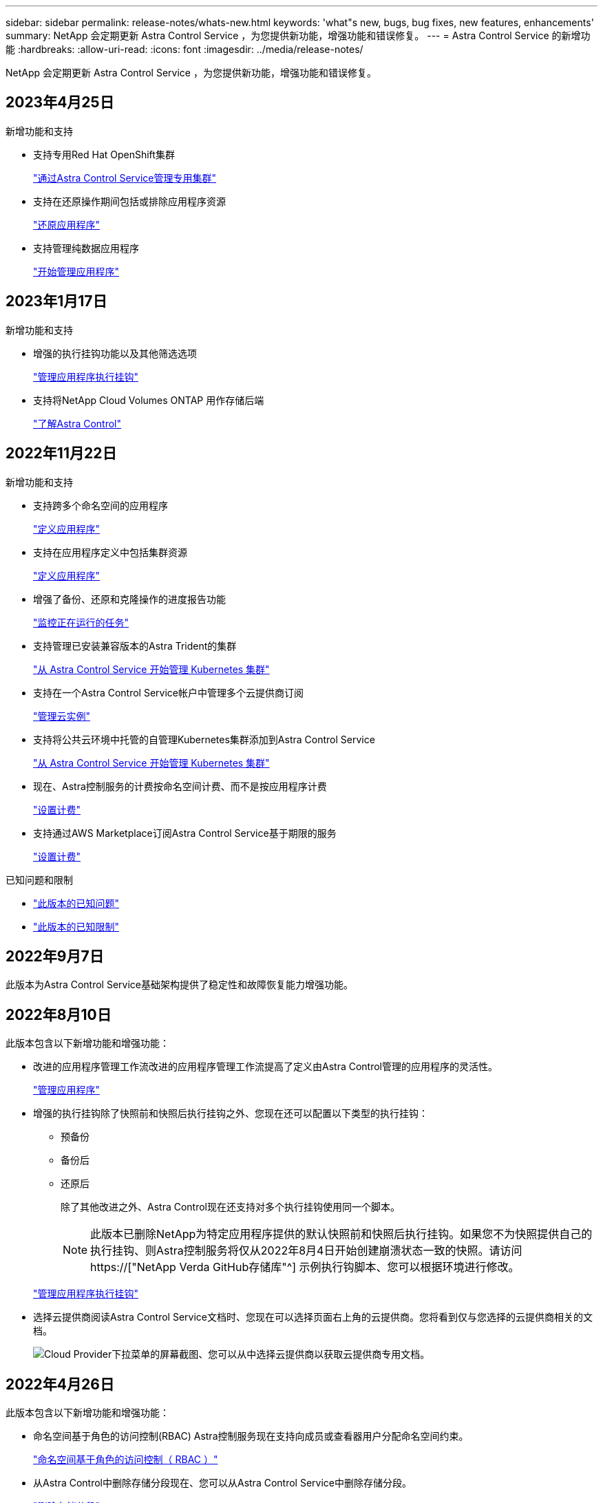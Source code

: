 ---
sidebar: sidebar 
permalink: release-notes/whats-new.html 
keywords: 'what"s new, bugs, bug fixes, new features, enhancements' 
summary: NetApp 会定期更新 Astra Control Service ，为您提供新功能，增强功能和错误修复。 
---
= Astra Control Service 的新增功能
:hardbreaks:
:allow-uri-read: 
:icons: font
:imagesdir: ../media/release-notes/


[role="lead"]
NetApp 会定期更新 Astra Control Service ，为您提供新功能，增强功能和错误修复。



== 2023年4月25日

.新增功能和支持
ifdef::azure[]

endif::azure[]

* 支持专用Red Hat OpenShift集群
+
link:../get-started/manage-private-cluster.html["通过Astra Control Service管理专用集群"]

* 支持在还原操作期间包括或排除应用程序资源
+
link:../use/restore-apps.html#filter-resources-during-an-application-restore["还原应用程序"]

* 支持管理纯数据应用程序
+
link:../use/manage-apps.html["开始管理应用程序"]





== 2023年1月17日

.新增功能和支持
* 增强的执行挂钩功能以及其他筛选选项
+
link:../use/manage-app-execution-hooks.html["管理应用程序执行挂钩"]

* 支持将NetApp Cloud Volumes ONTAP 用作存储后端
+
link:../get-started/intro.html["了解Astra Control"]





== 2022年11月22日

.新增功能和支持
* 支持跨多个命名空间的应用程序
+
link:../use/manage-apps.html["定义应用程序"]

* 支持在应用程序定义中包括集群资源
+
link:../use/manage-apps.html["定义应用程序"]

* 增强了备份、还原和克隆操作的进度报告功能
+
link:../use/monitor-running-tasks.html["监控正在运行的任务"]

* 支持管理已安装兼容版本的Astra Trident的集群
+
link:../get-started/add-first-cluster.html["从 Astra Control Service 开始管理 Kubernetes 集群"]

* 支持在一个Astra Control Service帐户中管理多个云提供商订阅
+
link:../use/manage-cloud-instances.html["管理云实例"]

* 支持将公共云环境中托管的自管理Kubernetes集群添加到Astra Control Service
+
link:../get-started/add-first-cluster.html["从 Astra Control Service 开始管理 Kubernetes 集群"]

* 现在、Astra控制服务的计费按命名空间计费、而不是按应用程序计费
+
link:../use/set-up-billing.html["设置计费"]

* 支持通过AWS Marketplace订阅Astra Control Service基于期限的服务
+
link:../use/set-up-billing.html["设置计费"]



.已知问题和限制
* link:../release-notes/known-issues.html["此版本的已知问题"]
* link:../release-notes/known-limitations.html["此版本的已知限制"]




== 2022年9月7日

此版本为Astra Control Service基础架构提供了稳定性和故障恢复能力增强功能。



== 2022年8月10日

此版本包含以下新增功能和增强功能：

* 改进的应用程序管理工作流改进的应用程序管理工作流提高了定义由Astra Control管理的应用程序的灵活性。
+
link:../use/manage-apps.html#define-apps["管理应用程序"]



ifdef::aws[]

* 支持Amazon Web Services集群Astra Control Service现在可以管理在Amazon Elastic Kubernetes Service托管的集群上运行的应用程序。您可以将集群配置为使用Amazon Elastic Block Store或Amazon FSx for NetApp ONTAP 作为存储后端。
+
link:../get-started/set-up-amazon-web-services.html["设置Amazon Web Services"]



endif::aws[]

* 增强的执行挂钩除了快照前和快照后执行挂钩之外、您现在还可以配置以下类型的执行挂钩：
+
** 预备份
** 备份后
** 还原后
+
除了其他改进之外、Astra Control现在还支持对多个执行挂钩使用同一个脚本。

+

NOTE: 此版本已删除NetApp为特定应用程序提供的默认快照前和快照后执行挂钩。如果您不为快照提供自己的执行挂钩、则Astra控制服务将仅从2022年8月4日开始创建崩溃状态一致的快照。请访问 https://["NetApp Verda GitHub存储库"^] 示例执行钩脚本、您可以根据环境进行修改。

+
link:../use/manage-app-execution-hooks.html["管理应用程序执行挂钩"]





ifdef::azure[]

* Azure Marketplace支持您现在可以通过Azure Marketplace注册到Astra Control Service。


endif::azure[]

* 选择云提供商阅读Astra Control Service文档时、您现在可以选择页面右上角的云提供商。您将看到仅与您选择的云提供商相关的文档。
+
image:select-cloud-provider.png["Cloud Provider下拉菜单的屏幕截图、您可以从中选择云提供商以获取云提供商专用文档。"]





== 2022年4月26日

此版本包含以下新增功能和增强功能：

* 命名空间基于角色的访问控制(RBAC) Astra控制服务现在支持向成员或查看器用户分配命名空间约束。
+
link:../learn/user-roles-namespaces.html["命名空间基于角色的访问控制（ RBAC ）"]



ifdef::azure[]

* Azure Active Directory支持Astra控制服务支持使用Azure Active Directory进行身份验证和身份管理的AKS集群。
+
link:../get-started/add-first-cluster.html["从 Astra Control Service 开始管理 Kubernetes 集群"]

* 支持专用AKS集群现在、您可以管理使用专用IP地址的AKS集群。
+
link:../get-started/add-first-cluster.html["从 Astra Control Service 开始管理 Kubernetes 集群"]



endif::azure[]

* 从Astra Control中删除存储分段现在、您可以从Astra Control Service中删除存储分段。
+
link:../use/manage-buckets.html["删除存储分段"]





== 2021年12月14日

此版本包含以下新增功能和增强功能：

* 新的存储后端选项


endif::gcp[]

endif::azure[]

* 原位应用程序还原现在、您可以通过还原到同一集群和命名空间来原位还原应用程序的快照、克隆或备份。
+
link:../use/restore-apps.html["还原应用程序"]

* 使用执行挂钩的脚本事件Astra Control支持自定义脚本、您可以在为应用程序创建快照之前或之后运行这些脚本。这样，您就可以执行暂停数据库事务等任务，以使数据库应用程序的快照保持一致。
+
link:../use/manage-app-execution-hooks.html["管理应用程序执行挂钩"]

* 操作员部署的应用程序Astra Control支持一些与操作员一起部署的应用程序。
+
link:../use/manage-apps.html#app-management-requirements["开始管理应用程序"]



ifdef::azure[]

* 具有资源组范围的服务主体Astra控制服务现在支持使用资源组范围的服务主体。
+
link:../get-started/set-up-microsoft-azure-with-anf.html#create-an-azure-service-principal-2["创建 Azure 服务主体"]



endif::azure[]



== 2021 年 8 月 5 日

此版本包含以下新增功能和增强功能：

* Astra Control Center Astra Control现在可采用新的部署模式。_Astra Control Center_ 是一款自行管理的软件，您可以在数据中心内安装和操作该软件，以便管理内部 Kubernetes 集群的 Kubernetes 应用程序生命周期管理。
+
了解更多信息。 https://["转至Astra控制中心文档"^]。

* 自带存储分段现在、您可以通过添加其他存储分段以及更改云提供商中Kubernetes集群的默认存储分段来管理Astra用于备份和克隆的存储分段。
+
link:../use/manage-buckets.html["管理存储分段"]





== 2021 年 6 月 2 日

ifdef::gcp[]

此版本包含错误修复以及 Google Cloud 支持的以下增强功能。

* 支持共享VPC现在、您可以使用共享VPC网络配置管理GCP项目中的GKEE集群。
* 现在、如果使用CVS服务类型Astra Control Service、则CVS服务类型的永久性卷大小将在使用CVS服务类型时创建最小大小为300 GiB的永久性卷。
+
link:../learn/choose-class-and-size.html["了解 Astra 控制服务如何使用适用于 Google Cloud 的 Cloud Volumes Service 作为永久性卷的存储后端"]。

* 现在、GKE-工作节点支持容器优化操作系统容器优化操作系统。这是对 Ubuntu 支持的补充。
+
link:../get-started/set-up-google-cloud.html#gke-cluster-requirements["了解有关 GKEE 集群要求的更多信息"]。



endif::gcp[]



== 2021 年 4 月 15 日

此版本包含以下新增功能和增强功能：

ifdef::azure[]

* 现在、支持AKS集群Astra控制服务可以管理Azure Kubernetes Service (AKS)中受管Kubernetes集群上运行的应用程序。
+
link:../get-started/set-up-microsoft-azure-with-anf.html["了解如何开始使用"]。



endif::azure[]

* REST API Astra Control REST API现在可供使用。API 基于现代技术和当前最佳实践。
+
https://["了解如何使用 REST API 自动执行应用程序数据生命周期管理"^]。

* 每年订阅Astra Control Service现在可提供_Premium订阅_。
+
按折扣价预付费，每年订阅一次，您可以在每个应用程序软件包中管理多达 10 个应用程序。请联系 NetApp 销售部门，根据您的组织需要购买任意数量的软件包—例如，从 Astra Control Service 购买 3 个软件包来管理 30 个应用程序。

+
如果您管理的应用程序超过年度订阅所允许的数量，则每个应用程序的超额费用为每分钟 0.005 美元（与高级 PayGo 相同）。

+
link:../get-started/intro.html#pricing["了解有关 Astra Control 服务定价的更多信息"]。

* 命名空间和应用程序可视化我们改进了"发现的应用程序"页面、以更好地显示命名空间和应用程序之间的层次结构。只需展开一个命名空间即可查看该命名空间中包含的应用程序。
+
link:../use/manage-apps.html["了解有关管理应用程序的更多信息"]。

+
image:screenshot-group.gif["\"Apps\" 页面的屏幕截图，其中已选择 \"Discovered （已发现） \" 选项卡。"]

* 用户界面增强功能数据保护向导已进行了增强、易于使用。例如，我们优化了保护策略向导，以便在定义保护计划时更轻松地查看该计划。
+
image:screenshot-protection-policy.gif["配置保护策略对话框的屏幕截图，您可以在其中启用每小时，每天，每周和每月计划。"]

* 活动增强功能我们可以更轻松地在您的Astra Control帐户中查看有关活动的详细信息。
+
** 按受管应用程序，严重性级别，用户和时间范围筛选活动列表。
** 将您的 Astra Control 帐户活动下载到 CSV 文件中。
** 选择集群或应用程序后，直接从集群页面或应用程序页面查看活动。
+
link:../use/monitor-account-activity.html["了解有关查看帐户活动的更多信息"]。







== 2021年3月1日

ifdef::gcp[]

Astra Control Service 现在支持 https://["_CVS_ 服务类型"^] 借助适用于 Google Cloud 的 Cloud Volumes Service 。这是对 _cvs-Performance_ 服务类型的补充。请注意， Astra 控制服务使用适用于 Google Cloud 的 Cloud Volumes Service 作为永久性卷的存储后端。

此增强功能意味着， Astra Control Service 现在可以管理在 _any_ 中运行的 Kubernetes 集群的应用程序数据 https://["支持 Cloud Volumes Service 的 Google 云区域"^]。

如果您可以灵活地在 Google Cloud 区域之间进行选择，则可以根据性能要求选择 CVS 或 CVS-Performance 。 link:../learn/choose-class-and-size.html["了解有关选择服务类型的更多信息"]。

endif::gcp[]



== 2021年1月25日

我们很高兴地宣布， Astra 控制服务现已全面上市。我们采纳了从测试版收到的许多反馈，并进行了一些其他显著的改进。

* 现在，您可以通过计费从免费计划过渡到高级计划。 link:../use/set-up-billing.html["了解有关计费的更多信息"]。
* 现在，使用 CVS-Performance 服务类型时， Astra Control Service 会创建最小大小为 100 GiB 的永久性卷。
* Astra Control Service 现在可以更快地发现应用程序。
* 现在，您可以自行创建和删除帐户。
* 当 Astra 控制服务无法再访问 Kubernetes 集群时，我们改进了通知功能。
+
这些通知非常重要，因为 Astra Control Service 无法管理已断开连接的集群的应用程序。





== 2020年12月17日(测试版更新)

我们主要关注错误修复以改善您的体验，但我们还进行了一些其他显著的改进：

* 当您将第一个 Kubernetes 计算添加到 Astra Control Service 时，现在将在集群所在的地理位置创建对象存储。
* 现在，当您在计算级别查看存储详细信息时，可以查看有关永久性卷的详细信息。
+
image:screenshot-compute-pvs.gif["配置到 Kubernetes 集群的永久性卷的屏幕截图。"]

* 我们添加了一个选项，用于从现有快照或备份还原应用程序。
+
image:screenshot-app-restore.gif["应用程序的数据保护选项卡的屏幕截图，您可以在其中选择操作下拉列表以选择还原应用程序。"]

* 如果删除了 Astra Control Service 正在管理的 Kubernetes 集群，则该集群现在将显示为 * 已删除 * 状态。然后，您可以从 Astra Control Service 中删除此集群。
* 现在，帐户所有者可以修改为其他用户分配的角色。
* 我们添加了一个计费部分，该部分将在发布 Astra 控制服务以实现通用可用性（ GA ）时启用。

